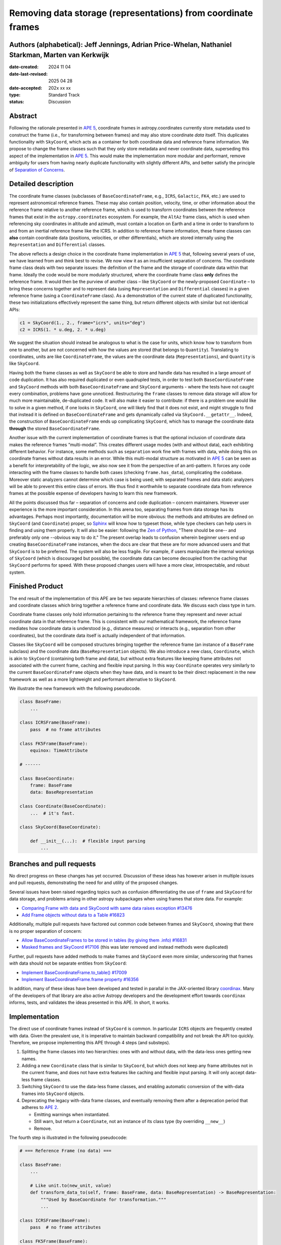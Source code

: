 Removing data storage (representations) from coordinate frames
==============================================================

Authors (alphabetical): Jeff Jennings, Adrian Price-Whelan, Nathaniel Starkman, Marten van Kerkwijk
---------------------------------------------------------------------------------------------------

:date-created: 2024 11 04
:date-last-revised: 2025 04 28
:date-accepted: 202x xx xx
:type: Standard Track
:status: Discussion

Abstract
--------
Following the rationale presented in `APE 5 
<https://github.com/astropy/astropy-APEs/blob/main/APE5.rst>`_, 
coordinate frames in astropy.coordinates currently store metadata 
used to construct the frame (i.e., for transforming between frames) 
and may also store coordinate *data* itself. This duplicates 
functionality with ``SkyCoord``, which acts as a container for both 
coordinate data and reference frame information. We propose to 
change the frame classes such that they only store metadata and 
never coordinate data, superseding this aspect of the implementation 
in `APE 5 <https://github.com/astropy/astropy-APEs/blob/main/APE5.rst>`_. 
This would make the implementation more modular and performant, 
remove ambiguity for users from having nearly duplicate functionality 
with slightly different APIs, and better satisfy the principle of 
`Separation of Concerns
<https://en.wikipedia.org/wiki/Separation_of_concerns>`_.

Detailed description
--------------------
The coordinate frame classes (subclasses of ``BaseCoordinateFrame``, 
e.g., ``ICRS``, ``Galactic``, ``FK4``, etc.) are used to represent 
astronomical reference frames. These may also contain position, 
velocity, time, or other information about the reference frame 
relative to another reference frame, which is used to transform 
coordinates between the reference frames that exist in the 
``astropy.coordinates`` ecosystem. For example, the ``AltAz`` frame 
class, which is used when referencing sky coordinates in altitude 
and azimuth, must contain a location on Earth and a time in order 
to transform to and from an inertial reference frame like the ICRS. In 
addition to reference frame information, these frame classes can 
**also** contain coordinate data (positions, velocities, or other 
differentials), which are stored internally using the 
``Representation`` and ``Differential`` classes.

The above reflects a design choice in the coordinate frame 
implementation in `APE 5 
<https://github.com/astropy/astropy-APEs/blob/main/APE5.rst>`_ 
that, following several years of use, we have learned from and 
think best to revise. We now view it as an insufficient 
separation of concerns. The 
coordinate frame class deals with two separate issues: the 
definition of the frame and the storage of coordinate data within 
that frame. Ideally the code would be more modularly structured, 
where the coordinate frame class **only** defines the reference 
frame. It would then be the purview of another class – like 
``SkyCoord`` or the newly-proposed ``Coordinate`` – to bring these 
concerns together and to represent data (using ``Representation`` 
and ``Differential`` classes) in a given reference frame (using a 
``CoordinateFrame`` class). As a demonstration of the current state 
of duplicated functionality, these two initializations effectively 
represent the same thing, but return different objects with similar 
but not identical APIs:

.. code-block:: python

    c1 = SkyCoord(1., 2., frame="icrs", units="deg")
    c2 = ICRS(1. * u.deg, 2. * u.deg)

We suggest the situation should instead be analogous to what is the 
case for units, which know how to transform from one to another, but 
are not concerned with how the values are stored (that belongs to 
``Quantity``). Translating to coordinates, units are like 
``CoordinateFrame``, the values are the coordinate data 
(``Representations``), and ``Quantity`` is like ``SkyCoord``.

Having both the frame classes as well as ``SkyCoord`` be able to
store and handle data has resulted in a large amount of code
duplication. It has also required duplicated or even quadrupled 
tests, in order to test both ``BaseCoordinateFrame`` and 
``SkyCoord`` methods with both ``BaseCoordinateFrame`` and 
``SkyCoord`` arguments - where the tests have not caught every 
combination, problems have gone unnoticed. Restructuring the 
``frame`` classes to remove data storage will allow for much more
maintainable, de-duplicated code. It will also make it easier to
contribute: if there is a problem one would like to solve in a
given method, if one looks in ``SkyCoord``, one will likely find
that it does not exist, and might struggle to find that instead 
it is defined on ``BaseCoordinateFrame`` and gets dynamically 
called via  ``SkyCoord.__getattr__``. Indeed, the construction of
``BaseCoordinateFrame`` ends up complicating ``SkyCoord``, which
has to manage the coordinate data **through** the stored
``BaseCoordinateFrame``.

Another issue with the current implementation of coordinate
frames is that the optional inclusion of coordinate data makes
the reference frames “multi-modal”. This creates different usage
modes (with and without data), each exhibiting different
behavior. For instance, some methods such as ``separation`` work
fine with frames with data, while doing this on coordinate frames
without data results in an error. While this multi-modal
structure as motivated in `APE 5
<https://github.com/astropy/astropy-APEs/blob/main/APE5.rst>`_
can be seen as a benefit for interpretability of the logic, we
also now see it from the perspective of an anti-pattern. It
forces any code interacting with the frame classes to handle both
cases (checking ``frame.has_data``), complicating the codebase.
Moreover static analyzers cannot determine which case is being
used; with separated frames and data static analyzers will be
able to prevent this entire class of errors. We thus find it
worthwhile to separate coordinate data from reference frames at
the possible expense of developers having to learn this new
framework.

All the points discussed thus far – separation of concerns and
code duplication – concern maintainers. However user experience
is the more important consideration. In this arena too,
separating frames from data storage has its advantages. Perhaps
most importantly, documentation will be more obvious: the methods
and attributes are defined on ``SkyCoord`` (and ``Coordinate``)
proper, so `Sphinx <https://www.sphinx-doc.org/>`_ will know how 
to typeset those, while type
checkers can help users in finding and using them properly. It
will also be easier: following the 
`Zen of Python <https://peps.python.org/pep-0020/>`_, "There should 
be one-- and preferably only one --obvious way to do it." The 
present overlap leads to
confusion wherein beginner users end up creating
``BaseCoordinateFrame`` instances, when the docs
are clear that these are for more advanced users and that
``SkyCoord`` is to be preferred. The system will also be less
fragile. For example, if users manipulate the internal workings
of ``SkyCoord`` (which is discouraged but possible), the
coordinate data can become decoupled from the caching that
``SkyCoord`` performs for speed. With these proposed changes
users will have a more clear, introspectable, and robust system.

Finished Product
----------------
The end result of the implementation of this APE are be two separate
hierarchies of classes: reference frame classes and coordinate
classes which bring together a reference frame and coordinate
data. We discuss each class type in turn.

Coordinate frame classes only hold information pertaining to
the reference frame they represent and never actual coordinate
data in that reference frame. This is consistent with our
mathematical framework, the reference frame mediates how
coordinate data is understood (e.g., distance measures) or
interacts (e.g., separation from other coordinates), but the
coordinate data itself is actually independent of that
information.

Classes like ``SkyCoord`` will be composed structures bringing
together the reference frame (an instance of a ``BaseFrame``
subclass) and the coordinate data (``BaseRepresentation``
objects). We also introduce a new class, ``Coordinate``, which
is akin to ``SkyCoord`` (containing both frame and data), but
without extra features like keeping frame attributes not
associated with the current frame, caching and flexible input
parsing. In this way ``Coordinate`` operates very similarly to
the current ``BaseCoordinateFrame`` objects when they have
data, and is meant to be their direct replacement in the new
framework as well as a more lightweight and performant
alternative to ``SkyCoord``.

We illustrate the new framework with the following pseudocode.

.. code-block:: python

    class BaseFrame:
        ...

    class ICRSFrame(BaseFrame):
        pass  # no frame attributes

    class FK5Frame(BaseFrame):
        equinox: TimeAttribute

    # ------

    class BaseCoordinate:
        frame: BaseFrame
        data: BaseRepresentation

    class Coordinate(BaseCoordinate):
        ...  # it's fast.

    class SkyCoord(BaseCoordinate):

        def __init__(...):  # flexible input parsing
            ...

Branches and pull requests
--------------------------
No direct progress on these changes has yet occurred. Discussion
of these ideas has however arisen in multiple issues and pull
requests, demonstrating the need for and utility of the proposed
changes.

Several issues have been raised regarding topics such as
confusion differentiating the use of ``frame`` and ``SkyCoord``
for data storage, and problems arising in other astropy
subpackages when using frames that store data. For example:

- `Comparing Frame with data and SkyCoord with same data raises 
  exception #13476 
  <https://github.com/astropy/astropy/issues/13476>`_
- `Add Frame objects without data to a Table #16823 
  <https://github.com/astropy/astropy/issues/16823>`_

Additionally, multiple pull requests have factored out common 
code between frames and ``SkyCoord``, showing that there is no 
proper separation of concern:

- `Allow BaseCoordinateFrames to be stored in tables (by giving 
  them .info) #16831 <https://github.com/astropy/astropy/pull/16831>`_
- `Masked frames and SkyCoord #17106 
  <https://github.com/astropy/astropy/pull/17016>`_ (this was later 
  removed and instead methods were duplicated)

Further, pull requests have added methods to make frames and 
``SkyCoord`` even more similar, underscoring that frames *with* 
data should not be separate entities from ``SkyCoord``:

- `Implement BaseCoordinateFrame.to_table() #17009 
  <https://github.com/astropy/astropy/pull/17009>`_
- `Implement BaseCoordinateFrame.frame property #16356 
  <https://github.com/astropy/astropy/pull/16356>`_

In addition, many of these ideas have been developed and tested in
parallal in the JAX-oriented library `coordinax
<https://github.com/GalacticDynamics/coordinax>`_. Many of the
developers of that library are also active Astropy developers and
the development effort towards ``coordinax`` informs, tests, and
validates the ideas presented in this APE. In short, it works.


Implementation
--------------
The direct use of coordinate frames instead of ``SkyCoord`` is 
common. In particular ``ICRS`` objects are frequently created 
with data. Given the prevalent use, it is imperative to maintain 
backward compatibility and not break the API too quickly. 
Therefore, we propose implementing this APE through 4 steps (and 
substeps).

1. Splitting the frame classes into two hierarchies: ones with 
   and without data, with the data-less ones getting new names.

2. Adding a new ``Coordinate`` class that is similar to 
   ``SkyCoord``, but which does not keep any frame attributes not 
   in the current frame, and does not have extra features like 
   caching and flexible input parsing. It will only accept 
   data-less frame classes.

3. Switching ``SkyCoord`` to use the data-less frame classes, and 
   enabling automatic conversion of the with-data frames into 
   ``SkyCoord`` objects.

4. Deprecating the legacy with-data frame classes, and eventually 
   removing them after a deprecation period that adheres to 
   `APE 2 <https://github.com/astropy/astropy-APEs/blob/main/APE2.rst>`_.

   - Emitting warnings when instantiated.

   - Still warn, but return a ``Coordinate``, not an instance of 
     its class type (by overriding ``__new__``)

   - Remove.

The fourth step is illustrated in the following 
pseudocode:

.. code-block:: python

    # === Reference Frame (no data) ===

    class BaseFrame:
        ...

        # Like unit.to(new_unit, value)
        def transform_data_to(self, frame: BaseFrame, data: BaseRepresentation) -> BaseRepresentation:
            """Used by BaseCoordinate for transformation."""
            ...

    class ICRSFrame(BaseFrame):
        pass  # no frame attributes

    class FK5Frame(BaseFrame):
        equinox: TimeAttribute

    # === Coordinates (data + frame) ===

    class BaseCoordinate:
        """Base class for data in a reference frame."""
        frame: BaseFrame
        data: BaseRepresentation
        ...

    class SkyCoord(BaseCoordinate):
         """Data in a reference frame, batteries included."""

        def __init__(...):  # flexible input parsing
            # If the frame is a LegacyBaseCoordinateFrame then it is
            # split into a BaseFrame and BaseRepresentation.
            ...

        _cache: dict[str, Any]  # cache

    class Coordinate(BaseCoordinate):
        """Data in a reference frame."""
        ...  # Direct and fast.

    # === Legacy Coordinate Classes ===

    class BaseCoordinateFrame(BaseCoordinate):
        """Reference frames (with optional data storage)."""

        def __new__(self):
            warnings.warn("Please use SkyCoord")

        @abstractpropery # implemented on subclasses
        def frame(self) -> BaseFrame:
            ...

    class ICRS(BaseCoordinateFrame, ICRSFrame):
        ...

    class FK5(BaseCoordinateFrame, FK5Frame):
        ...
